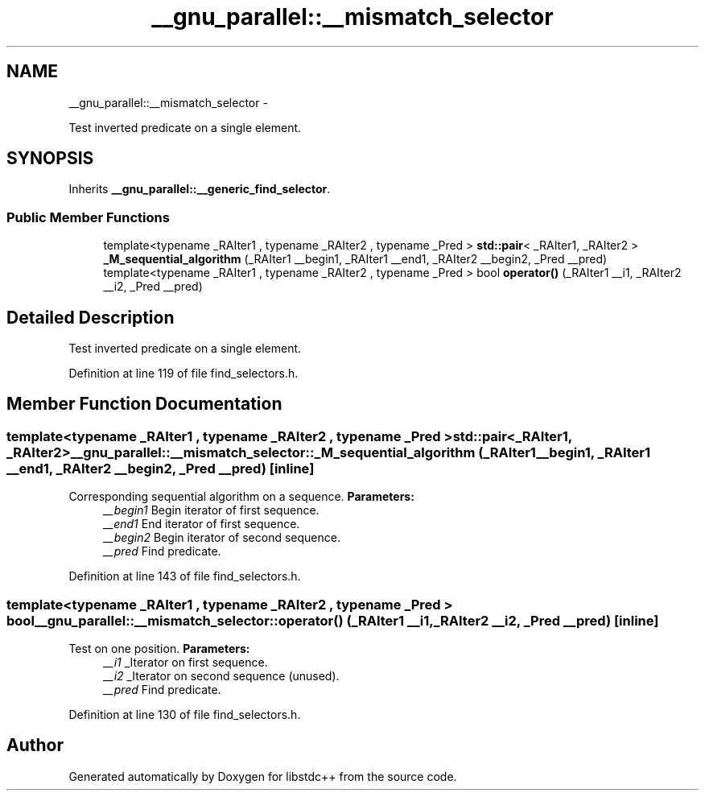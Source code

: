 .TH "__gnu_parallel::__mismatch_selector" 3 "Sun Oct 10 2010" "libstdc++" \" -*- nroff -*-
.ad l
.nh
.SH NAME
__gnu_parallel::__mismatch_selector \- 
.PP
Test inverted predicate on a single element.  

.SH SYNOPSIS
.br
.PP
.PP
Inherits \fB__gnu_parallel::__generic_find_selector\fP.
.SS "Public Member Functions"

.in +1c
.ti -1c
.RI "template<typename _RAIter1 , typename _RAIter2 , typename _Pred > \fBstd::pair\fP< _RAIter1, _RAIter2 > \fB_M_sequential_algorithm\fP (_RAIter1 __begin1, _RAIter1 __end1, _RAIter2 __begin2, _Pred __pred)"
.br
.ti -1c
.RI "template<typename _RAIter1 , typename _RAIter2 , typename _Pred > bool \fBoperator()\fP (_RAIter1 __i1, _RAIter2 __i2, _Pred __pred)"
.br
.in -1c
.SH "Detailed Description"
.PP 
Test inverted predicate on a single element. 
.PP
Definition at line 119 of file find_selectors.h.
.SH "Member Function Documentation"
.PP 
.SS "template<typename _RAIter1 , typename _RAIter2 , typename _Pred > \fBstd::pair\fP<_RAIter1, _RAIter2> __gnu_parallel::__mismatch_selector::_M_sequential_algorithm (_RAIter1 __begin1, _RAIter1 __end1, _RAIter2 __begin2, _Pred __pred)\fC [inline]\fP"
.PP
Corresponding sequential algorithm on a sequence. \fBParameters:\fP
.RS 4
\fI__begin1\fP Begin iterator of first sequence. 
.br
\fI__end1\fP End iterator of first sequence. 
.br
\fI__begin2\fP Begin iterator of second sequence. 
.br
\fI__pred\fP Find predicate. 
.RE
.PP

.PP
Definition at line 143 of file find_selectors.h.
.SS "template<typename _RAIter1 , typename _RAIter2 , typename _Pred > bool __gnu_parallel::__mismatch_selector::operator() (_RAIter1 __i1, _RAIter2 __i2, _Pred __pred)\fC [inline]\fP"
.PP
Test on one position. \fBParameters:\fP
.RS 4
\fI__i1\fP _Iterator on first sequence. 
.br
\fI__i2\fP _Iterator on second sequence (unused). 
.br
\fI__pred\fP Find predicate. 
.RE
.PP

.PP
Definition at line 130 of file find_selectors.h.

.SH "Author"
.PP 
Generated automatically by Doxygen for libstdc++ from the source code.
